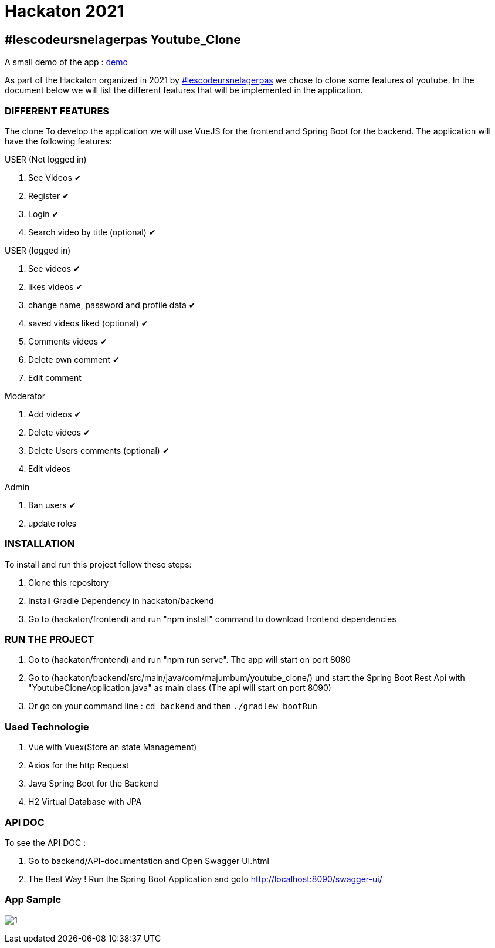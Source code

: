 = Hackaton 2021

== #lescodeursnelagerpas *Youtube_Clone*

A small demo of the app : https://drive.google.com/file/d/1RCZ34QQyst2caGOqXC839feyDHfdY4Uw/view?usp=sharing[demo]

As part of the Hackaton organized in 2021 by
https://t.me/lescodeursnelagerpas[#lescodeursnelagerpas]
we chose to clone some features of youtube. In the document below we will
list the different features that will be implemented in the application.

=== DIFFERENT FEATURES

The clone To develop the application we will use VueJS for the frontend and Spring Boot
for the backend. The application will have the following features:

USER (Not logged in)

. See Videos ✔
. Register ✔
. Login ✔
. Search video by title (optional) ✔

USER (logged in)

. See videos ✔
. likes videos ✔
. change name, password and profile data ✔
. saved videos liked (optional) ✔
. Comments videos ✔
. Delete own comment ✔
. Edit comment

Moderator

. Add videos ✔
. Delete videos ✔
. Delete Users comments (optional) ✔
. Edit videos

Admin

. Ban users ✔
. update roles

=== INSTALLATION

To install and run this project follow these steps:

. Clone this repository

. Install Gradle Dependency in hackaton/backend

. Go to (hackaton/frontend) and  run "npm install" command to download frontend dependencies

=== RUN THE PROJECT

. Go to (hackaton/frontend) and  run "npm run serve". The app will start on port 8080
. Go to (hackaton/backend/src/main/java/com/majumbum/youtube_clone/) und start the Spring Boot Rest Api
with "YoutubeCloneApplication.java" as main class (The api will start on port 8090) 
. Or go on your command line :  ``cd backend`` and then ``./gradlew bootRun ``


=== Used Technologie

. Vue with Vuex(Store an state Management)

. Axios for the http Request

. Java Spring Boot for the Backend

. H2 Virtual Database with JPA 


=== API DOC 

To see the API DOC : 

. Go to backend/API-documentation and  Open Swagger UI.html

. The Best Way ! Run the Spring Boot Application and goto http://localhost:8090/swagger-ui/

=== App Sample


image:clone.jpg?raw=true[1]
